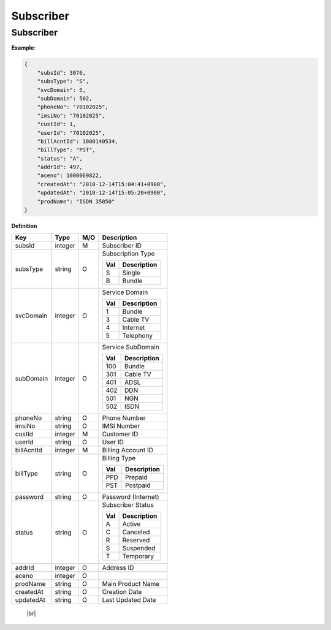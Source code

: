 .. |br| raw:: html

   <br />

.. _model-subscriber:

Subscriber
==========

.. _model-subscriber-entity:

Subscriber
------------------

.. rst-class:: text-align-justify

**Example**:

.. code-block:: json

    {
        "subsId": 3076,
        "subsType": "S",
        "svcDomain": 5,
        "subDomain": 502,
        "phoneNo": "70102025",
        "imsiNo": "70102025",
        "custId": 1,
        "userId": "70102025",
        "billAcntId": 1000140534,
        "billType": "PST",
        "status": "A",
        "addrId": 497,
        "aceno": 1000069822,
        "createdAt": "2018-12-14T15:04:41+0900",
        "updatedAt": "2018-12-14T15:05:20+0900",
        "prodName": "ISDN 35850"
    }

**Definition**

.. rst-class:: table-width-fix
.. rst-class:: table-width-full
.. rst-class:: text-align-justify

+---------------------------+----------+-----+-----------------------------------+
| Key                       | Type     | M/O | Description                       |
+===========================+==========+=====+===================================+
| subsId                    | integer  | M   | Subscriber ID                     |
+---------------------------+----------+-----+-----------------------------------+
| subsType                  | string   | O   | Subscription Type                 |
|                           |          |     |                                   |
|                           |          |     | +-----+-----------------+         |
|                           |          |     | | Val | Description     |         |
|                           |          |     | +=====+=================+         |
|                           |          |     | | S   | Single          |         |
|                           |          |     | +-----+-----------------+         |
|                           |          |     | | B   | Bundle          |         |
|                           |          |     | +-----+-----------------+         |
|                           |          |     |                                   |
+---------------------------+----------+-----+-----------------------------------+
| svcDomain                 | integer  | O   | Service Domain                    |
|                           |          |     |                                   |
|                           |          |     | +-----+-----------------+         |
|                           |          |     | | Val | Description     |         |
|                           |          |     | +=====+=================+         |
|                           |          |     | | 1   | Bundle          |         |
|                           |          |     | +-----+-----------------+         |
|                           |          |     | | 3   | Cable TV        |         |
|                           |          |     | +-----+-----------------+         |
|                           |          |     | | 4   | Internet        |         |
|                           |          |     | +-----+-----------------+         |
|                           |          |     | | 5   | Telephony       |         |
|                           |          |     | +-----+-----------------+         |
+---------------------------+----------+-----+-----------------------------------+
| subDomain                 | integer  | O   | Service SubDomain                 |
|                           |          |     |                                   |
|                           |          |     | +-----+-----------------+         |
|                           |          |     | | Val | Description     |         |
|                           |          |     | +=====+=================+         |
|                           |          |     | | 100 | Bundle          |         |
|                           |          |     | +-----+-----------------+         |
|                           |          |     | | 301 | Cable TV        |         |
|                           |          |     | +-----+-----------------+         |
|                           |          |     | | 401 | ADSL            |         |
|                           |          |     | +-----+-----------------+         |
|                           |          |     | | 402 | DDN             |         |
|                           |          |     | +-----+-----------------+         |
|                           |          |     | | 501 | NGN             |         |
|                           |          |     | +-----+-----------------+         |
|                           |          |     | | 502 | ISDN            |         |
|                           |          |     | +-----+-----------------+         |
+---------------------------+----------+-----+-----------------------------------+
| phoneNo                   | string   | O   | Phone Number                      |
+---------------------------+----------+-----+-----------------------------------+
| imsiNo                    | string   | O   | IMSI Number                       |
+---------------------------+----------+-----+-----------------------------------+
| custId                    | integer  | M   | Customer ID                       |
+---------------------------+----------+-----+-----------------------------------+
| userId                    | string   | O   | User ID                           |
+---------------------------+----------+-----+-----------------------------------+
| billAcntId                | integer  | M   | Billing Account ID                |
+---------------------------+----------+-----+-----------------------------------+
| billType                  | string   | O   | Billing Type                      |
|                           |          |     |                                   |
|                           |          |     | +-----+-----------------+         |
|                           |          |     | | Val | Description     |         |
|                           |          |     | +=====+=================+         |
|                           |          |     | | PPD | Prepaid         |         |
|                           |          |     | +-----+-----------------+         |
|                           |          |     | | PST | Postpaid        |         |
|                           |          |     | +-----+-----------------+         |
+---------------------------+----------+-----+-----------------------------------+
| password                  | string   | O   | Password (Internet)               |
+---------------------------+----------+-----+-----------------------------------+
| status                    | string   | O   | Subscriber Status                 |
|                           |          |     |                                   |
|                           |          |     | +-----+-----------------+         |
|                           |          |     | | Val | Description     |         |
|                           |          |     | +=====+=================+         |
|                           |          |     | | A   | Active          |         |
|                           |          |     | +-----+-----------------+         |
|                           |          |     | | C   | Canceled        |         |
|                           |          |     | +-----+-----------------+         |
|                           |          |     | | R   | Reserved        |         |
|                           |          |     | +-----+-----------------+         |
|                           |          |     | | S   | Suspended       |         |
|                           |          |     | +-----+-----------------+         |
|                           |          |     | | T   | Temporary       |         |
|                           |          |     | +-----+-----------------+         |
+---------------------------+----------+-----+-----------------------------------+
| addrId                    | integer  | O   | Address ID                        |
+---------------------------+----------+-----+-----------------------------------+
| aceno                     | integer  | O   |                                   |
+---------------------------+----------+-----+-----------------------------------+
| prodName                  | string   | O   | Main Product Name                 |
+---------------------------+----------+-----+-----------------------------------+
| createdAt                 | string   | O   | Creation Date                     |
+---------------------------+----------+-----+-----------------------------------+
| updatedAt                 | string   | O   | Last Updated Date                 |
+---------------------------+----------+-----+-----------------------------------+

   |br|
